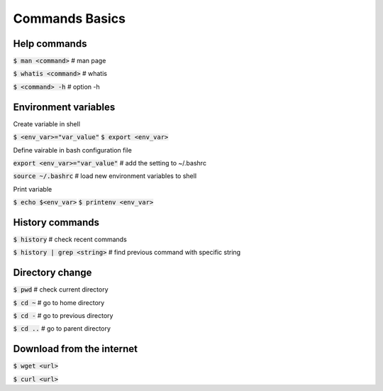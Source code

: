 Commands Basics
========

Help commands
--------

:code:`$ man <command>`     # man page

:code:`$ whatis <command>`  # whatis 

:code:`$ <command> -h`      # option -h


Environment variables
--------

Create variable in shell

:code:`$ <env_var>="var_value"`
:code:`$ export <env_var>`

Define vairable in bash configuration file

:code:`export <env_var>="var_value"` # add the setting to ~/.bashrc

:code:`source ~/.bashrc`             # load new environment variables to shell

Print variable

:code:`$ echo $<env_var>`
:code:`$ printenv <env_var>`


History commands
--------

:code:`$ history`                   # check recent commands

:code:`$ history | grep <string>`  # find previous command with specific string


Directory change
--------

:code:`$ pwd`   # check current directory

:code:`$ cd ~`  # go to home directory

:code:`$ cd -`  # go to previous directory

:code:`$ cd ..` # go to parent directory


Download from the internet
--------

:code:`$ wget <url>` 

:code:`$ curl <url>` 